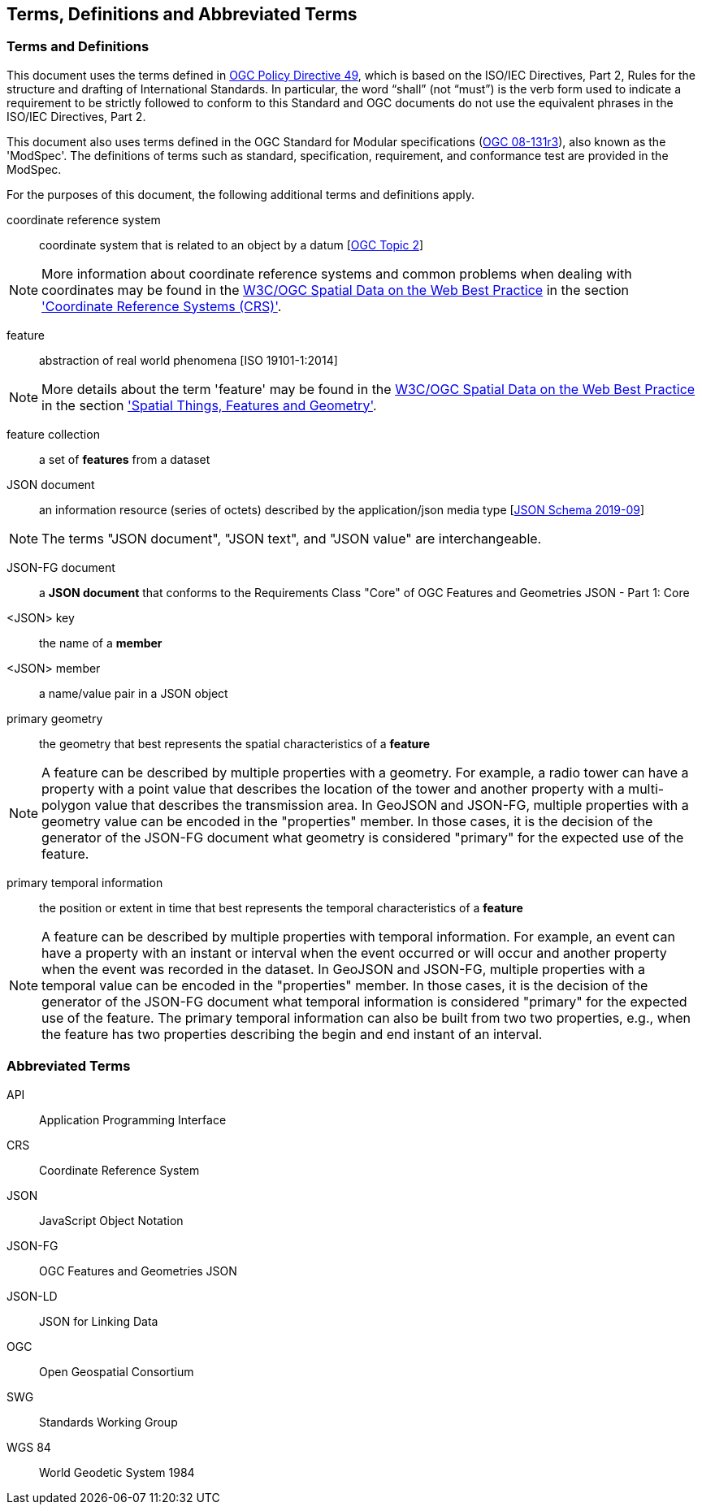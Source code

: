 == Terms, Definitions and Abbreviated Terms

=== Terms and Definitions

This document uses the terms defined in https://portal.ogc.org/public_ogc/directives/directives.php[OGC Policy Directive 49], which is based on the ISO/IEC Directives, Part 2, Rules for the structure and drafting of International Standards. In particular, the word “shall” (not “must”) is the verb form used to indicate a requirement to be strictly followed to conform to this Standard and OGC documents do not use the equivalent phrases in the ISO/IEC Directives, Part 2.

This document also uses terms defined in the OGC Standard for Modular specifications (https://portal.opengeospatial.org/files/?artifact_id=34762[OGC 08-131r3]), also known as the 'ModSpec'. The definitions of terms such as standard, specification, requirement, and conformance test are provided in the ModSpec.

For the purposes of this document, the following additional terms and definitions apply.

coordinate reference system::
coordinate system that is related to an object by a datum [<<ogc18_005r4,OGC Topic 2>>]

NOTE: More information about coordinate reference systems and common problems when dealing with coordinates may be found in the <<sdwbp,W3C/OGC Spatial Data on the Web Best Practice>> in the section link:https://www.w3.org/TR/2017/NOTE-sdw-bp-20170928/#CRS-background['Coordinate Reference Systems (CRS)'].

feature::
abstraction of real world phenomena [ISO 19101-1:2014]

NOTE: More details about the term 'feature' may be found in the <<sdwbp,W3C/OGC Spatial Data on the Web Best Practice>> in the section link:https://www.w3.org/TR/2017/NOTE-sdw-bp-20170928/#spatial-things-features-and-geometry['Spatial Things, Features and Geometry'].

feature collection::
a set of *features* from a dataset

JSON document::
an information resource (series of octets) described by the application/json media type [<<json-schema,JSON Schema 2019-09>>]

NOTE: The terms "JSON document", "JSON text", and "JSON value" are interchangeable.

JSON-FG document::
a **JSON document** that conforms to the Requirements Class "Core" of OGC Features and Geometries JSON - Part 1: Core

<JSON> key::
the name of a *member*

<JSON> member::
a name/value pair in a JSON object

primary geometry::
the geometry that best represents the spatial characteristics of a *feature*

NOTE: A feature can be described by multiple properties with a geometry. For example, a radio tower can have a property with a point value that describes the location of the tower and another property with a multi-polygon value that describes the transmission area. In GeoJSON and JSON-FG, multiple properties with a geometry value can be encoded in the "properties" member. In those cases, it is the decision of the generator of the JSON-FG document what geometry is considered "primary" for the expected use of the feature.

primary temporal information::
the position or extent in time that best represents the temporal characteristics of a *feature*

NOTE: A feature can be described by multiple properties with temporal information. For example, an event can have a property with an instant or interval when the event occurred or will occur and another property when the event was recorded in the dataset. In GeoJSON and JSON-FG, multiple properties with a temporal value can be encoded in the "properties" member. In those cases, it is the decision of the generator of the JSON-FG document what temporal information is considered "primary" for the expected use of the feature. The primary temporal information can also be built from two two properties, e.g., when the feature has two properties describing the begin and end instant of an interval.

=== Abbreviated Terms

API:: Application Programming Interface

CRS:: Coordinate Reference System

JSON:: JavaScript Object Notation

JSON-FG:: OGC Features and Geometries JSON

JSON-LD:: JSON for Linking Data

OGC:: Open Geospatial Consortium

SWG:: Standards Working Group

WGS 84:: World Geodetic System 1984 